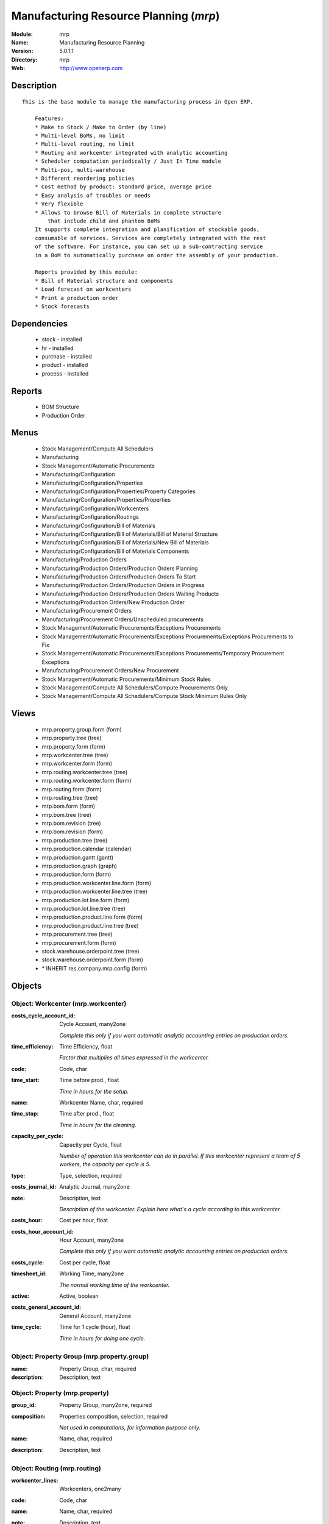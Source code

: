 
.. module:: mrp
    :synopsis: Manufacturing Resource Planning
    :noindex:
.. 

Manufacturing Resource Planning (*mrp*)
=======================================
:Module: mrp
:Name: Manufacturing Resource Planning
:Version: 5.0.1.1
:Directory: mrp
:Web: http://www.openerp.com

Description
-----------

::

  This is the base module to manage the manufacturing process in Open ERP.
  
      Features:
      * Make to Stock / Make to Order (by line)
      * Multi-level BoMs, no limit
      * Multi-level routing, no limit
      * Routing and workcenter integrated with analytic accounting
      * Scheduler computation periodically / Just In Time module
      * Multi-pos, multi-warehouse
      * Different reordering policies
      * Cost method by product: standard price, average price
      * Easy analysis of troubles or needs
      * Very flexible
      * Allows to browse Bill of Materials in complete structure
          that include child and phantom BoMs
      It supports complete integration and planification of stockable goods,
      consumable of services. Services are completely integrated with the rest
      of the software. For instance, you can set up a sub-contracting service
      in a BoM to automatically purchase on order the assembly of your production.
  
      Reports provided by this module:
      * Bill of Material structure and components
      * Load forecast on workcenters
      * Print a production order
      * Stock forecasts

Dependencies
------------

 * stock - installed
 * hr - installed
 * purchase - installed
 * product - installed
 * process - installed

Reports
-------

 * BOM Structure

 * Production Order

Menus
-------

 * Stock Management/Compute All Schedulers
 * Manufacturing
 * Stock Management/Automatic Procurements
 * Manufacturing/Configuration
 * Manufacturing/Configuration/Properties
 * Manufacturing/Configuration/Properties/Property Categories
 * Manufacturing/Configuration/Properties/Properties
 * Manufacturing/Configuration/Workcenters
 * Manufacturing/Configuration/Routings
 * Manufacturing/Configuration/Bill of Materials
 * Manufacturing/Configuration/Bill of Materials/Bill of Material Structure
 * Manufacturing/Configuration/Bill of Materials/New Bill of Materials
 * Manufacturing/Configuration/Bill of Materials Components
 * Manufacturing/Production Orders
 * Manufacturing/Production Orders/Production Orders Planning
 * Manufacturing/Production Orders/Production Orders To Start
 * Manufacturing/Production Orders/Production Orders in Progress
 * Manufacturing/Production Orders/Production Orders Waiting Products
 * Manufacturing/Production Orders/New Production Order
 * Manufacturing/Procurement Orders
 * Manufacturing/Procurement Orders/Unscheduled procurements
 * Stock Management/Automatic Procurements/Exceptions Procurements
 * Stock Management/Automatic Procurements/Exceptions Procurements/Exceptions Procurements to Fix
 * Stock Management/Automatic Procurements/Exceptions Procurements/Temporary Procurement Exceptions
 * Manufacturing/Procurement Orders/New Procurement
 * Stock Management/Automatic Procurements/Minimum Stock Rules
 * Stock Management/Compute All Schedulers/Compute Procurements Only
 * Stock Management/Compute All Schedulers/Compute Stock Minimum Rules Only

Views
-----

 * mrp.property.group.form (form)
 * mrp.property.tree (tree)
 * mrp.property.form (form)
 * mrp.workcenter.tree (tree)
 * mrp.workcenter.form (form)
 * mrp.routing.workcenter.tree (tree)
 * mrp.routing.workcenter.form (form)
 * mrp.routing.form (form)
 * mrp.routing.tree (tree)
 * mrp.bom.form (form)
 * mrp.bom.tree (tree)
 * mrp.bom.revision (tree)
 * mrp.bom.revision (form)
 * mrp.production.tree (tree)
 * mrp.production.calendar (calendar)
 * mrp.production.gantt (gantt)
 * mrp.production.graph (graph)
 * mrp.production.form (form)
 * mrp.production.workcenter.line.form (form)
 * mrp.production.workcenter.line.tree (tree)
 * mrp.production.lot.line.form (form)
 * mrp.production.lot.line.tree (tree)
 * mrp.production.product.line.form (form)
 * mrp.production.product.line.tree (tree)
 * mrp.procurement.tree (tree)
 * mrp.procurement.form (form)
 * stock.warehouse.orderpoint.tree (tree)
 * stock.warehouse.orderpoint.form (form)
 * \* INHERIT res.company.mrp.config (form)


Objects
-------

Object: Workcenter (mrp.workcenter)
###################################



:costs_cycle_account_id: Cycle Account, many2one

    *Complete this only if you want automatic analytic accounting entries on production orders.*



:time_efficiency: Time Efficiency, float

    *Factor that multiplies all times expressed in the workcenter.*



:code: Code, char





:time_start: Time before prod., float

    *Time in hours for the setup.*



:name: Workcenter Name, char, required





:time_stop: Time after prod., float

    *Time in hours for the cleaning.*



:capacity_per_cycle: Capacity per Cycle, float

    *Number of operation this workcenter can do in parallel. If this workcenter represent a team of 5 workers, the capacity per cycle is 5.*



:type: Type, selection, required





:costs_journal_id: Analytic Journal, many2one





:note: Description, text

    *Description of the workcenter. Explain here what's a cycle according to this workcenter.*



:costs_hour: Cost per hour, float





:costs_hour_account_id: Hour Account, many2one

    *Complete this only if you want automatic analytic accounting entries on production orders.*



:costs_cycle: Cost per cycle, float





:timesheet_id: Working Time, many2one

    *The normal working time of the workcenter.*



:active: Active, boolean





:costs_general_account_id: General Account, many2one





:time_cycle: Time for 1 cycle (hour), float

    *Time in hours for doing one cycle.*


Object: Property Group (mrp.property.group)
###########################################



:name: Property Group, char, required





:description: Description, text




Object: Property (mrp.property)
###############################



:group_id: Property Group, many2one, required





:composition: Properties composition, selection, required

    *Not used in computations, for information purpose only.*



:name: Name, char, required





:description: Description, text




Object: Routing (mrp.routing)
#############################



:workcenter_lines: Workcenters, one2many





:code: Code, char





:name: Name, char, required





:note: Description, text





:active: Active, boolean





:location_id: Production Location, many2one

    *Keep empty if you produce at the location where the finnished products are needed.Put a location if you produce at a fixed location. This can be a partner location if you subcontract the manufacturing operations.*


Object: Routing workcenter usage (mrp.routing.workcenter)
#########################################################



:cycle_nbr: Number of Cycle, float, required

    *A cycle is defined in the workcenter definition.*



:name: Name, char, required





:sequence: Sequence, integer





:note: Description, text





:routing_id: Parent Routing, many2one





:workcenter_id: Workcenter, many2one, required





:hour_nbr: Number of Hours, float, required




Object: Bill of Material (mrp.bom)
##################################



:property_ids: Properties, many2many





:product_uos_qty: Product UOS Qty, float





:date_stop: Valid Until, date

    *Validity of this BoM or component. Keep empty if it's always valid.*



:code: Code, char





:product_uom: Product UOM, many2one, required





:sequence: Sequence, integer





:child_complete_ids: BoM Hyerarchy, many2many, readonly





:product_qty: Product Qty, float, required





:product_uos: Product UOS, many2one





:date_start: Valid From, date

    *Validity of this BoM or component. Keep empty if it's always valid.*



:sub_products: sub_products, one2many





:routing_id: Routing, many2one

    *The list of operations (list of workcenters) to produce the finnished product. The routing is mainly used to compute workcenter costs during operations and to plan futur loads on workcenters based on production plannification.*



:bom_lines: BoM Lines, one2many





:type: BoM Type, selection, required

    *Use a phantom bill of material in raw materials lines that have to be automatically computed in on eproduction order and not one per level.If you put "Phantom/Set" at the root level of a bill of material it is considered as a set or pack: the products are replaced by the components between the sale order to the picking without going through the production order.The normal BoM will generate one production order per BoM level.*



:method: Method, selection, readonly





:child_ids: BoM Hyerarchy, many2many, readonly





:bom_id: Parent BoM, many2one





:revision_type: indice type, selection





:active: Active, boolean





:product_efficiency: Product Efficiency, float, required

    *Efficiency on the production. A factor of 0.9 means a loss of 10% in the production.*



:product_id: Product, many2one, required





:product_rounding: Product Rounding, float

    *Rounding applied on the product quantity. For integer only values, put 1.0*



:name: Name, char, required





:revision_ids: BoM Revisions, one2many





:position: Internal Ref., char

    *Reference to a position in an external plan.*


Object: Bill of material revisions (mrp.bom.revision)
#####################################################



:indice: Revision, char





:name: Modification name, char, required





:bom_id: BoM, many2one





:last_indice: last indice, char





:date: Modification Date, date





:author_id: Author, many2one





:description: Description, text




Object: Production (mrp.production)
###################################



:origin: Origin, char





:product_uos_qty: Product Qty, float





:product_uom: Product UOM, many2one, required





:procure_id: Procurement, many2one, readonly





:sale_ref: Sale Ref, char, readonly





:product_qty: Product Qty, float, required





:product_uos: Product UOM, many2one





:date_planned_date: Planned Date, date, readonly





:partner_id: Partner, many2one





:note: Notes, text





:sale_name: Sale Name, char, readonly





:location_src_id: Raw Products Location, many2one, required

    *Location where the system will look for products used in raw materials.*



:cycle_total: Total Cycles, float, readonly





:date_start: Start Date, datetime





:priority: Priority, selection





:state: Status, selection, readonly





:product_lines: Scheduled goods, one2many





:bom_id: Bill of Material, many2one





:move_lines: Products Consummed, many2many





:routing_id: Routing, many2one





:date_finnished: End Date, datetime





:move_created_ids: Moves Created, one2many





:product_id: Product, many2one, required





:workcenter_lines: Workcenters Utilisation, one2many





:name: Reference, char, required





:move_prod_id: Move product, many2one, readonly





:date_planned: Scheduled date, datetime, required





:hour_total: Total Hours, float, readonly





:location_dest_id: Finnished Products Location, many2one, required

    *Location where the system will stock the finnished products.*



:picking_id: Packing list, many2one, readonly

    *This is the internal picking list take bring the raw materials to the production plan.*


Object: Production workcenters used (mrp.production.workcenter.line)
####################################################################



:product: Product, many2one





:date_start: Start Date, datetime





:name: Name, char, required





:hour: Nbr of hour, float





:sequence: Sequence, integer, required





:qlty_test_accept: Accepted, boolean, readonly





:date_planned: Date Planned, datetime





:qty: Qty, float





:delay: Delay, char, readonly

    *This is delay between operation start and stop in this workcenter*



:qlty_test_reject: Rejected, boolean, readonly





:state: Status, selection, readonly





:date_finnished: End Date, datetime





:production_id: Production Order, many2one





:workcenter_id: Workcenter, many2one, required





:uom: UOM, many2one





:cycle: Nbr of cycle, float




Object: Production scheduled products (mrp.production.product.line)
###################################################################



:product_uos_qty: Product UOS Qty, float





:name: Name, char, required





:product_uom: Product UOM, many2one, required





:production_id: Production Order, many2one





:product_qty: Product Qty, float, required





:product_uos: Product UOS, many2one





:product_id: Product, many2one, required




Object: Procurement (mrp.procurement)
#####################################



:origin: Origin, char

    *Reference of the document that created this procurement.
    This is automatically completed by Open ERP.*



:product_uos_qty: UoS Quantity, float





:product_uom: Product UoM, many2one, required





:product_qty: Quantity, float, required





:product_uos: Product UoS, many2one





:message: Latest error, char





:partner_id: Partner, many2one





:production_lot_id: Production Lot, many2one





:purchase_id: Purchase Order, many2one





:note: Note, text





:location_id: Location, many2one, required





:close_move: Close Move at end, boolean, required





:priority: Priority, selection, required





:state: Status, selection





:bom_id: BoM, many2one





:procure_method: Procurement Method, selection, required, readonly

    *If you encode manually a procurement, you probably want to use a make to order method.*



:move_id: Reservation, many2one





:product_id: Product, many2one, required





:name: Name, char, required





:date_planned: Scheduled date, datetime, required





:related_direct_delivery_purchase_order: Related Direct Delivery Purchase Order, many2one





:property_ids: Properties, many2many





:date_close: Date Closed, datetime





:customer_ref: Customer reference, char




Object: Orderpoint minimum rule (stock.warehouse.orderpoint)
############################################################



:product_max_qty: Max Quantity, float, required

    *When the virtual stock goes belong the Min Quantity, Open ERP generates a procurement to bring the virtual stock to the Max Quantity.*



:product_min_qty: Min Quantity, float, required

    *When the virtual stock goes belong the Min Quantity, Open ERP generates a procurement to bring the virtual stock to the Max Quantity.*



:qty_multiple: Qty Multiple, integer, required

    *The procurement quantity will by rounded up to this multiple.*



:procurement_id: Purchase Order, many2one





:product_id: Product, many2one, required





:product_uom: Product UOM, many2one, required





:warehouse_id: Warehouse, many2one, required





:logic: Reordering Mode, selection, required





:active: Active, boolean





:location_id: Location, many2one, required





:name: Name, char, required


